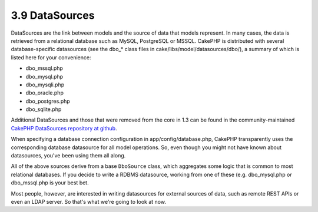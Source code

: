 3.9 DataSources
---------------

DataSources are the link between models and the source of data that
models represent. In many cases, the data is retrieved from a
relational database such as MySQL, PostgreSQL or MSSQL. CakePHP is
distributed with several database-specific datasources (see the
dbo\_\* class files in cake/libs/model/datasources/dbo/), a summary
of which is listed here for your convenience:


-  dbo\_mssql.php
-  dbo\_mysql.php
-  dbo\_mysqli.php
-  dbo\_oracle.php
-  dbo\_postgres.php
-  dbo\_sqlite.php

Additional DataSources and those that were removed from the core in
1.3 can be found in the community-maintained
`CakePHP DataSources repository at github <http://github.com/cakephp/datasources>`_.

When specifying a database connection configuration in
app/config/database.php, CakePHP transparently uses the
corresponding database datasource for all model operations. So,
even though you might not have known about datasources, you've been
using them all along.

All of the above sources derive from a base ``DboSource`` class,
which aggregates some logic that is common to most relational
databases. If you decide to write a RDBMS datasource, working from
one of these (e.g. dbo\_mysql.php or dbo\_mssql.php is your best
bet.

Most people, however, are interested in writing datasources for
external sources of data, such as remote REST APIs or even an LDAP
server. So that's what we're going to look at now.

